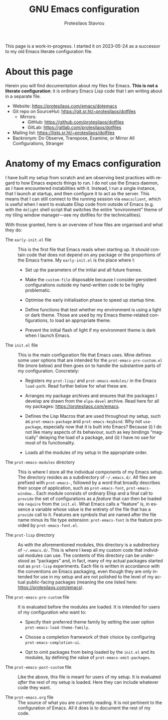 #+title:    GNU Emacs configuration
#+author:   Protesilaos Stavrou
#+email:    public@protesilaos.com
#+language: en
#+options:  ':t toc:nil author:t email:t num:t
#+startup:  content indent

This page is a work-in-progress.  I started it on 2023-05-24 as a
successor to my old Emacs literate configuration file.

#+toc: headlines 8 insert TOC here, with eight headline levels

* About this page
:PROPERTIES:
:CUSTOM_ID: h:23952262-063e-4c3b-a8af-4fd67d91c2d5
:END:

Herein you will find documentation about my  files for
Emacs.  *This is not a literate configuration*: it is ordinary Emacs
Lisp code that I am writing about in a separate file.

+ Website: <https://protesilaos.com/emacs/dotemacs>
+ Git repo on SourceHut: <https://git.sr.ht/~protesilaos/dotfiles>
  - Mirrors:
    + GitHub: <https://github.com/protesilaos/dotfiles>
    + GitLab: <https://gitlab.com/protesilaos/dotfiles>
+ Mailing list: <https://lists.sr.ht/~protesilaos/dotfiles>
+ Backronym: Do Observe, Transpose, Examine, or Mirror All
  Configurations, Stranger

* Anatomy of my Emacs configuration
:PROPERTIES:
:CUSTOM_ID: h:103d6f5a-bdb1-4b49-946a-708a83c79a7d
:END:

I have built my setup from scratch and am observing best practices
with regard to how Emacs expects things to run.  I do not use the
Emacs daemon, as I have encountered instabilities with it.  Instead, I
run a single instance, that I launch at startup, and then configure it
to act as the server.  This means that I can still connect to the
running session via ~emacsclient~, which is useful when I want to
evaluate Elisp code from outside of Emacs (e.g. with the ~delight~
shell script that switches the entire "environment" theme of my tiling
window manager---see my dotfiles for the technicalities).

With those granted, here is an overview of how files are organised and
what they do:

- The =early-init.el= file :: This is the first file that Emacs reads
  when starting up.  It should contain code that does not depend on
  any package or the proportions of the Emacs frame.  My =early-init.el=
  is the place where I:

  + Set up the parameters of the initial and all future frames.

  + Make the ~custom-file~ disposable because I consider persistent
    configurations outside my hand-written code to be highly
    problematic.

  + Optimise the early initialisation phase to speed up startup time.

  + Define functions that test whether my environment is using a light
    or dark theme.  Those are used by my Emacs theme-related
    configurations, to load an appropriate theme.

  + Prevent the initial flash of light if my environment theme is dark
    when I launch Emacs.

- The =init.el= file :: This is the main configuration file that Emacs
  uses.  Mine defines some user options that are intended for the
  =prot-emacs-pre-custom.el= file (more below) and then goes on to
  handle the substantive parts of my configuration.  Concretely:

  + Registers my =prot-lisp/= and =prot-emacs-modules/= in the Emacs
    ~load-path~.  Read further below for what these are.

  + Arranges my package archives and ensures that the packages I
    develop are drawn from the =elpa-devel= archive.  Read here for
    all my packages: <https://protesilaos.com/emacs>.

  + Defines the Lisp Macros that are used throughout my setup, such as
    ~prot-emacs-package~ and ~prot-emacs-keybind~.  Why not
    ~use-package~, especially now that it is built into Emacs?
    Because (i) I do not like many aspects of its behaviour, such as
    key bindings "magically" delaying the load of a package, and (ii)
    I have no use for most of its functionality.

  + Loads all the modules of my setup in the appropriate order.

- The =prot-emacs-modules= directory :: This is where I store all the
  individual components of my Emacs setup.  The directory resides as a
  subdirectory of =~/.emacs.d/=.  All files are prefixed with
  =prot-emacs-=, followed by a word that broadly describes their scope
  of application, such as ~prot-emacs-font~, ~prot-emacs-window~...
  Each module consists of ordinary Elisp and a final call to ~provide~
  the set of configurations as a /feature/ that can then be loaded via
  ~require~ from the =init.el=.  What Emacs calls a "feature" is, in
  essence a variable whose value is the entirety of the file that has
  a ~provide~ call to it.  Features are symbols that are named after
  the file name minus its file type extension: ~prot-emacs-font~ is
  the feature provided by =prot-emacs-font.el=.

- The =prot-lisp= directory :: As with the aforementioned modules,
  this directory is a subdirectory of =~/.emacs.d/=.  This is where I
  keep all my custom code that individual modules can use.  The
  contents of this directory can be understood as "packages" and, in
  fact, many of my actual packages started out as =prot-lisp=
  experiments.  Each file is written in accordance with the
  conventions on Emacs packaging, even though they are only intended
  for use in my setup and are not polished to the level of my actual
  public-facing packages (meaning the one listed here:
  <https://protesilaos.com/emacs>).

- The =prot-emacs-pre-custom= file :: It is evaluated before the
  modules are loaded.  It is intended for users of my configuration
  who want to:

  + Specify their preferred theme family by setting the user option
    ~prot-emacs-load-theme-family~.

  + Choose a completion framework of their choice by configuring
    ~prot-emacs-completion-ui~.

  + Opt to omit packages from being loaded by the =init.el= and its
    modules, by defining the value of ~prot-emacs-omit-packages~.

- The =prot-emacs-post-custom= file :: Like the above, this file is
  meant for users of my setup.  It is evaluated /after/ the rest of my
  setup is loaded.  Here they can include whatever code they want.

- The =prot-emacs.org= file :: The source of what you are currently
  reading.  It is not pertinent to the configuration of Emacs.  All it
  does is to document the rest of my code.
